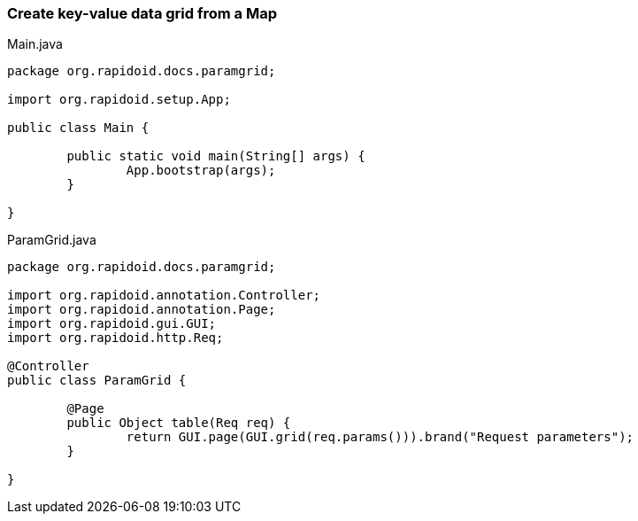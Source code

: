 ### Create key-value data grid from a Map

[[app-listing]]
[source,java]
.Main.java
----
package org.rapidoid.docs.paramgrid;

import org.rapidoid.setup.App;

public class Main {

	public static void main(String[] args) {
		App.bootstrap(args);
	}

}
----

[[app-listing]]
[source,java]
.ParamGrid.java
----
package org.rapidoid.docs.paramgrid;

import org.rapidoid.annotation.Controller;
import org.rapidoid.annotation.Page;
import org.rapidoid.gui.GUI;
import org.rapidoid.http.Req;

@Controller
public class ParamGrid {

	@Page
	public Object table(Req req) {
		return GUI.page(GUI.grid(req.params())).brand("Request parameters");
	}

}
----

